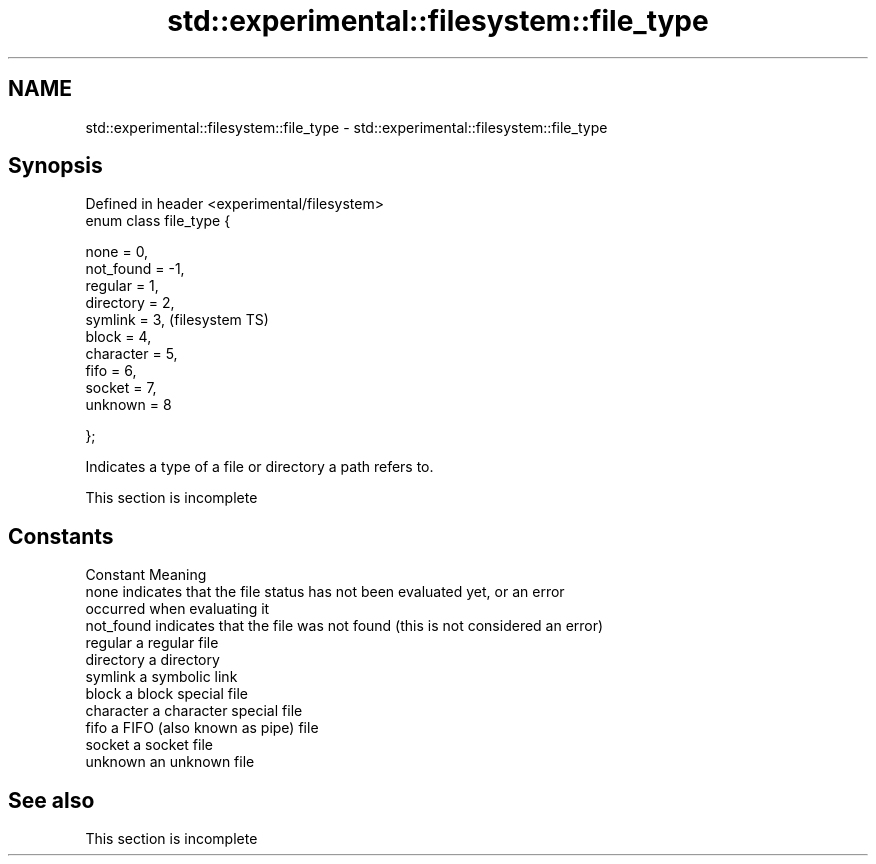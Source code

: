 .TH std::experimental::filesystem::file_type 3 "2019.08.27" "http://cppreference.com" "C++ Standard Libary"
.SH NAME
std::experimental::filesystem::file_type \- std::experimental::filesystem::file_type

.SH Synopsis
   Defined in header <experimental/filesystem>
   enum class file_type {

   none = 0,
   not_found = -1,
   regular = 1,
   directory = 2,
   symlink = 3,                                 (filesystem TS)
   block = 4,
   character = 5,
   fifo = 6,
   socket = 7,
   unknown = 8

   };

   Indicates a type of a file or directory a path refers to.

    This section is incomplete

.SH Constants

   Constant  Meaning
   none      indicates that the file status has not been evaluated yet, or an error
             occurred when evaluating it
   not_found indicates that the file was not found (this is not considered an error)
   regular   a regular file
   directory a directory
   symlink   a symbolic link
   block     a block special file
   character a character special file
   fifo      a FIFO (also known as pipe) file
   socket    a socket file
   unknown   an unknown file

.SH See also

    This section is incomplete

